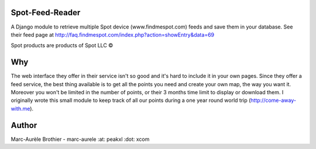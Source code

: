 Spot-Feed-Reader
================

A Django module to retrieve multiple Spot device (www.findmespot.com) feeds and save them in your database.
See their feed page at http://faq.findmespot.com/index.php?action=showEntry&data=69

Spot products are products of Spot LLC ©

Why
===
The web interface they offer in their service isn't so good and it's hard to include it
in your own pages. Since they offer a feed service, the best thing available is to get all
the points you need and create your own map, the way you want it. Moreover you won't be limited
in the number of points, or their 3 months time limit to display or download them.
I originally wrote this small module to keep track of all our points during a one year
round world trip (http://come-away-with.me).

Author
======
Marc-Aurèle Brothier - marc-aurele :at: peakxl :dot: xcom